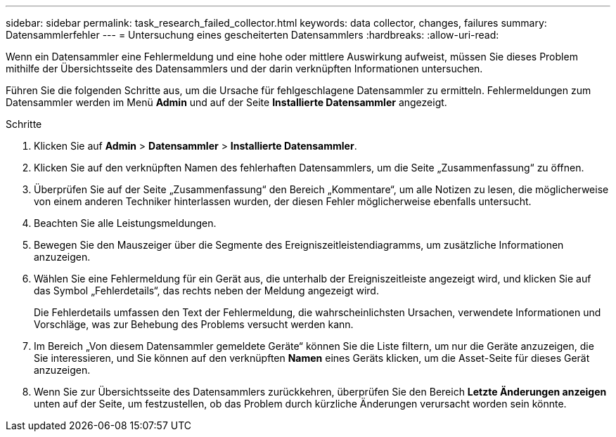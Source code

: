 ---
sidebar: sidebar 
permalink: task_research_failed_collector.html 
keywords: data collector, changes, failures 
summary: Datensammlerfehler 
---
= Untersuchung eines gescheiterten Datensammlers
:hardbreaks:
:allow-uri-read: 


[role="lead"]
Wenn ein Datensammler eine Fehlermeldung und eine hohe oder mittlere Auswirkung aufweist, müssen Sie dieses Problem mithilfe der Übersichtsseite des Datensammlers und der darin verknüpften Informationen untersuchen.

Führen Sie die folgenden Schritte aus, um die Ursache für fehlgeschlagene Datensammler zu ermitteln.  Fehlermeldungen zum Datensammler werden im Menü *Admin* und auf der Seite *Installierte Datensammler* angezeigt.

.Schritte
. Klicken Sie auf *Admin* > *Datensammler* > *Installierte Datensammler*.
. Klicken Sie auf den verknüpften Namen des fehlerhaften Datensammlers, um die Seite „Zusammenfassung“ zu öffnen.
. Überprüfen Sie auf der Seite „Zusammenfassung“ den Bereich „Kommentare“, um alle Notizen zu lesen, die möglicherweise von einem anderen Techniker hinterlassen wurden, der diesen Fehler möglicherweise ebenfalls untersucht.
. Beachten Sie alle Leistungsmeldungen.
. Bewegen Sie den Mauszeiger über die Segmente des Ereigniszeitleistendiagramms, um zusätzliche Informationen anzuzeigen.
. Wählen Sie eine Fehlermeldung für ein Gerät aus, die unterhalb der Ereigniszeitleiste angezeigt wird, und klicken Sie auf das Symbol „Fehlerdetails“, das rechts neben der Meldung angezeigt wird.
+
Die Fehlerdetails umfassen den Text der Fehlermeldung, die wahrscheinlichsten Ursachen, verwendete Informationen und Vorschläge, was zur Behebung des Problems versucht werden kann.

. Im Bereich „Von diesem Datensammler gemeldete Geräte“ können Sie die Liste filtern, um nur die Geräte anzuzeigen, die Sie interessieren, und Sie können auf den verknüpften *Namen* eines Geräts klicken, um die Asset-Seite für dieses Gerät anzuzeigen.
. Wenn Sie zur Übersichtsseite des Datensammlers zurückkehren, überprüfen Sie den Bereich *Letzte Änderungen anzeigen* unten auf der Seite, um festzustellen, ob das Problem durch kürzliche Änderungen verursacht worden sein könnte.


